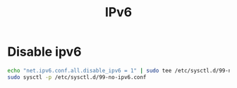 #+TITLE: IPv6
#+WIKI: linux,network

* Disable ipv6

#+BEGIN_SRC bash
echo "net.ipv6.conf.all.disable_ipv6 = 1" | sudo tee /etc/sysctl.d/99-no-ipv6.conf
sudo sysctl -p /etc/sysctl.d/99-no-ipv6.conf
#+END_SRC
